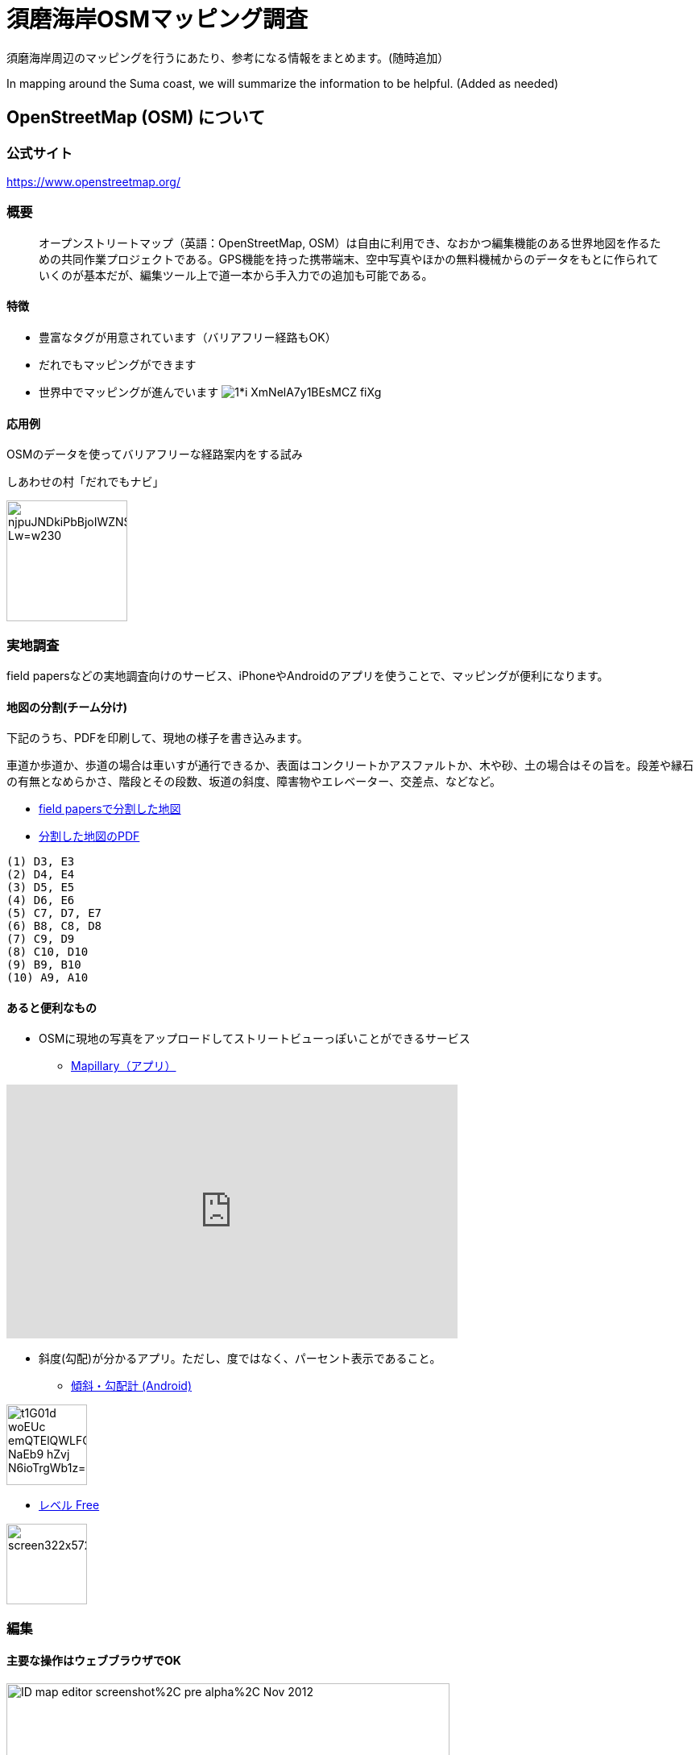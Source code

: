 = 須磨海岸OSMマッピング調査

:hp-alt-title: OpenStreetMapKnowledge
:hp-image: https://upload.wikimedia.org/wikipedia/commons/thumb/b/b0/Openstreetmap_logo.svg/1024px-Openstreetmap_logo.svg.png
:hp-tags: OSM

須磨海岸周辺のマッピングを行うにあたり、参考になる情報をまとめます。(随時追加）

In mapping around the Suma coast, we will summarize the information to be helpful. (Added as needed)

== OpenStreetMap (OSM) について

=== 公式サイト

https://www.openstreetmap.org/

=== 概要

[quote]
____
オープンストリートマップ（英語：OpenStreetMap, OSM）は自由に利用でき、なおかつ編集機能のある世界地図を作るための共同作業プロジェクトである。GPS機能を持った携帯端末、空中写真やほかの無料機械からのデータをもとに作られていくのが基本だが、編集ツール上で道一本から手入力での追加も可能である。
____

==== 特徴

* 豊富なタグが用意されています（バリアフリー経路もOK）
* だれでもマッピングができます
* 世界中でマッピングが進んでいます
image:https://cdn-images-1.medium.com/max/1621/1*i-XmNelA7y1BEsMCZ_fiXg.jpeg[]

==== 応用例

OSMのデータを使ってバリアフリーな経路案内をする試み

.しあわせの村「だれでもナビ」
image:https://lh3.googleusercontent.com/njpuJNDkiPbBjoIWZNS1v3SCcr4SGGbElNpTJNaTzKS9nLvxN6G3v5ObIBODLLB_Lw=w230[width=150px]

=== 実地調査

field papersなどの実地調査向けのサービス、iPhoneやAndroidのアプリを使うことで、マッピングが便利になります。

==== 地図の分割(チーム分け)

下記のうち、PDFを印刷して、現地の様子を書き込みます。

車道か歩道か、歩道の場合は車いすが通行できるか、表面はコンクリートかアスファルトか、木や砂、土の場合はその旨を。段差や縁石の有無となめらかさ、階段とその段数、坂道の斜度、障害物やエレベーター、交差点、などなど。

* link:http://fieldpapers.org/atlases/4v1hu995[field papersで分割した地図]
* link:https://drive.google.com/file/d/0BwSm9AeqsyeBUTJLQWRGWjV3azQ/view?usp=sharing[分割した地図のPDF]

```
(1) D3, E3
(2) D4, E4
(3) D5, E5
(4) D6, E6
(5) C7, D7, E7
(6) B8, C8, D8
(7) C9, D9
(8) C10, D10
(9) B9, B10
(10) A9, A10
```


==== あると便利なもの

* OSMに現地の写真をアップロードしてストリートビューっぽいことができるサービス

** link:https://www.mapillary.com/[Mapillary（アプリ）]

++++
<iframe width="560" height="315" src="https://www.youtube.com/embed/yIUgBsHr2O4" frameborder="0" allowfullscreen></iframe>
++++

* 斜度(勾配)が分かるアプリ。ただし、度ではなく、パーセント表示であること。

** link:https://play.google.com/store/apps/details?id=com.kittoworks.clinometer&hl=ja[傾斜・勾配計 (Android)]

image:https://lh3.googleusercontent.com/t1G01d_woEUc-emQTElQWLFCpCIA9Qwz8iClvkA4dnSjb_NaEb9-hZvj-N6ioTrgWb1z=h310[width=100px]

** link:https://itunes.apple.com/jp/app/reberu-free/id350344192?mt=8&ign-mpt=uo%3D4[レベル Free]

image:http://a5.mzstatic.com/jp/r30/Purple4/v4/1c/02/b3/1c02b3c4-2620-9002-8e97-a53f7de255d1/screen322x572.jpeg[width=100px]



=== 編集

==== 主要な操作はウェブブラウザでOK

image:https://upload.wikimedia.org/wikipedia/en/0/07/ID_map_editor_screenshot%2C_pre-alpha%2C_Nov_2012.png[width=80%]

==== 必要なもの

* PC

* OSMのアカウント

** 取得方法 link:http://learnosm.org/ja/beginner/start-osm/[OpenStreetMapを始めよう - LearnOSM]

==== 編集方法

ウェブブラウザでOSMを編集する「iDエディタ」を使います。 link:http://learnosm.org/ja/beginner/id-editor/[参考サイトはこちら]

===== よく見る資料

. link:http://wiki.openstreetmap.org/wiki/JA:Map_Features[主要なタグ一覧（地物、建物、道路、障害物）]
. link:http://wiki.openstreetmap.org/wiki/JA:Key:highway[道路のタグ一覧]
. link:http://wiki.openstreetmap.org/wiki/JA:%E6%AD%A9%E9%81%93[歩道について]

===== 例示

道路は highway タグで表現します。highway=unclassified など、さまざまな値が設定できますが、iDエディタでは「一般用道路」などと表現されているので、英語を意識せずとも使えると思います。


歩道が車道と区別してマッピングされる場合、 link:http://wiki.openstreetmap.org/wiki/JA:Tag:highway%3Dfootway[footway] が使用されます。

image:http://wiki.openstreetmap.org/w/images/thumb/4/4d/Path-footdesignated.jpg/200px-Path-footdesignated.jpg[]


道路の表面については link:http://wiki.openstreetmap.org/wiki/JA:Key:surface[surface] で表現します。このほか、レンガや砂、土、未舗装なども定義可能です。すべてを説明するのは難しいので、道路の状況を正確に表現するためには、リンク先を参照してください。

image:https://upload.wikimedia.org/wikipedia/commons/thumb/a/a2/Transportation_in_Tanzania_Traffic_problems.JPG/200px-Transportation_in_Tanzania_Traffic_problems.JPG[]


.例えば、車いす走行可能なアスファルトで舗装された歩道があるとき
[format="csv",options="header"]
|====
キー,値,どんなときに使う?
highway,footway,歩道
surface,asphalt,アスファルト。
wheelchair,yes,車いすが走行可能
|====


歩道が車道の脇にある場合、 link:http://wiki.openstreetmap.org/wiki/JA:Key:sidewalk[sidewalk] で表現します。

image:http://wiki.openstreetmap.org/w/images/thumb/b/b9/Sidewalk_and_zebra-crossing.jpg/240px-Sidewalk_and_zebra-crossing.jpg[]

.例えば、一般道路の両脇に歩道があるとき
[format="csv",options="header"]
|====
キー,値,どんなときに使う?
highway,unclassified,一般道路（2車線未満）
sidewalk,both,両脇に歩道があるとき。このほか、値はboth / left / right / no のいずれを使用できます。
|====


縁石は link:http://wiki.openstreetmap.org/wiki/JA:Key:kerb[kerb] で表現します。

image:https://upload.wikimedia.org/wikipedia/commons/thumb/f/f8/Obrubnik.jpg/200px-Obrubnik.jpg[]

.例えば、歩道と車道の間に車いすが通れなさそうな縁石があるとき
[format="csv",options="header"]
|====
キー,値,どんなときに使う?
barrier,kerb,経路上に縁石など段差(階段はsteps)がある
kerb,yes,縁石があり、車いすは通れない(wheelchair=no)ものとして扱われる
|====

.例えば、歩道と車道の間に高さ3cm未満の滑らかな縁石があるとき
[format="csv",options="header"]
|====
キー,値,どんなときに使う?
barrier,kerb,経路上に縁石など段差がある
kerb,lowered,車輪が引っかからない、滑らかなスロープ上の縁石で、視覚障がい者が「これは縁石やな」と分かるくらいの違いがある。
|====

.例えば、歩道と車道の間に高さ10cmの縁石があるとき
[format="csv",options="header"]
|====
キー,値,どんなときに使う?
barrier,kerb,経路上に縁石など段差がある
kerb:height,10cm,（注）3cmよりも大きい段差があるとき、通常の経路探索アプリでは車いす通行不可として処理されます

|====